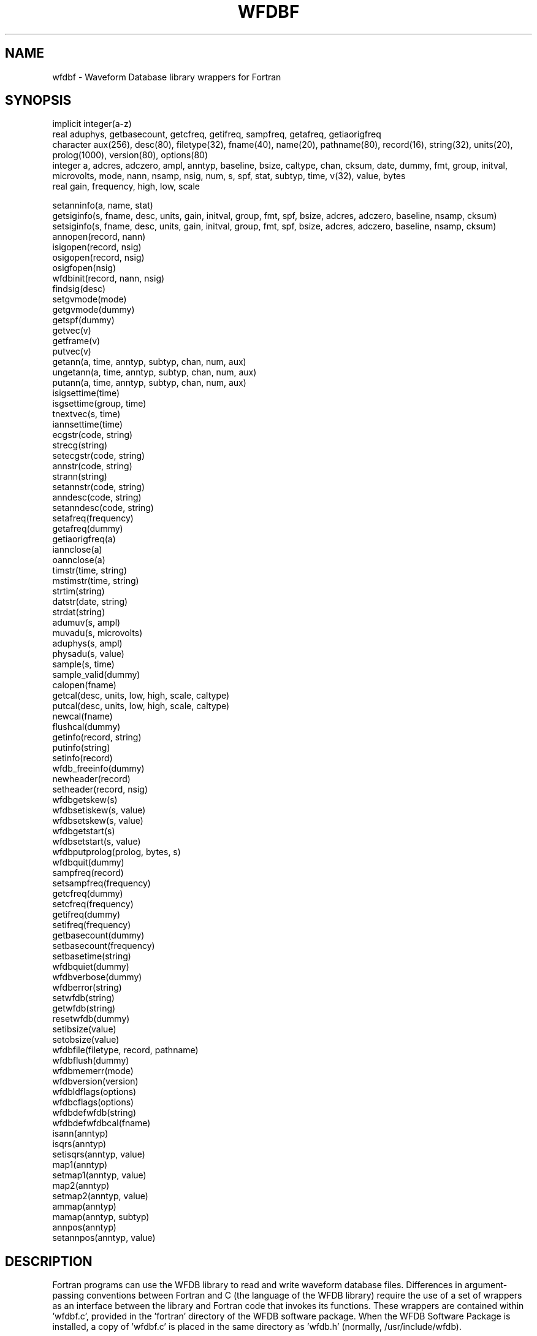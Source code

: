 .TH WFDBF 3 "3 November 2017" "WFDB 10.6.0" "WFDB Applications Guide"
.SH NAME
wfdbf \- Waveform Database library wrappers for Fortran
.SH SYNOPSIS
implicit integer(a-z)
.br
real aduphys, getbasecount, getcfreq, getifreq, sampfreq, getafreq, getiaorigfreq
.br
character aux(256), desc(80), filetype(32), fname(40), name(20), pathname(80), record(16), string(32), units(20), prolog(1000), version(80), options(80)
.br
integer a, adcres, adczero, ampl, anntyp, baseline, bsize, caltype, chan, cksum, date, dummy, fmt, group, initval, microvolts, mode, nann, nsamp, nsig, num, s, spf, stat, subtyp, time, v(32), value, bytes
.br
real gain, frequency, high, low, scale
.PP
setanninfo(a, name, stat)
.br
getsiginfo(s, fname, desc, units, gain, initval, group, fmt, spf, bsize, adcres, adczero, baseline, nsamp, cksum)
.br
setsiginfo(s, fname, desc, units, gain, initval, group, fmt, spf, bsize, adcres, adczero, baseline, nsamp, cksum)
.br
annopen(record, nann)
.br
isigopen(record, nsig)
.br
osigopen(record, nsig)
.br
osigfopen(nsig)
.br
wfdbinit(record, nann, nsig)
.br
findsig(desc)
.br
setgvmode(mode)
.br
getgvmode(dummy)
.br
getspf(dummy)
.br
getvec(v)
.br
getframe(v)
.br
putvec(v)
.br
getann(a, time, anntyp, subtyp, chan, num, aux)
.br
ungetann(a, time, anntyp, subtyp, chan, num, aux)
.br
putann(a, time, anntyp, subtyp, chan, num, aux)
.br
isigsettime(time)
.br
isgsettime(group, time)
.br
tnextvec(s, time)
.br
iannsettime(time)
.br
ecgstr(code, string)
.br
strecg(string)
.br
setecgstr(code, string)
.br
annstr(code, string)
.br
strann(string)
.br
setannstr(code, string)
.br
anndesc(code, string)
.br
setanndesc(code, string)
.br
setafreq(frequency)
.br
getafreq(dummy)
.br
getiaorigfreq(a)
.br
iannclose(a)
.br
oannclose(a)
.br
timstr(time, string)
.br
mstimstr(time, string)
.br
strtim(string)
.br
datstr(date, string)
.br
strdat(string)
.br
adumuv(s, ampl)
.br
muvadu(s, microvolts)
.br
aduphys(s, ampl)
.br
physadu(s, value)
.br
sample(s, time)
.br
sample_valid(dummy)
.br
calopen(fname)
.br
getcal(desc, units, low, high, scale, caltype)
.br
putcal(desc, units, low, high, scale, caltype)
.br
newcal(fname)
.br
flushcal(dummy)
.br
getinfo(record, string)
.br
putinfo(string)
.br
setinfo(record)
.br
wfdb_freeinfo(dummy)
.br
newheader(record)
.br
setheader(record, nsig)
.br
wfdbgetskew(s)
.br
wfdbsetiskew(s, value)
.br
wfdbsetskew(s, value)
.br
wfdbgetstart(s)
.br
wfdbsetstart(s, value)
.br
wfdbputprolog(prolog, bytes, s)
.br
wfdbquit(dummy)
.br
sampfreq(record)
.br
setsampfreq(frequency)
.br
getcfreq(dummy)
.br
setcfreq(frequency)
.br
getifreq(dummy)
.br
setifreq(frequency)
.br
getbasecount(dummy)
.br
setbasecount(frequency)
.br
setbasetime(string)
.br
wfdbquiet(dummy)
.br
wfdbverbose(dummy)
.br
wfdberror(string)
.br
setwfdb(string)
.br
getwfdb(string)
.br
resetwfdb(dummy)
.br
setibsize(value)
.br
setobsize(value)
.br
wfdbfile(filetype, record, pathname)
.br
wfdbflush(dummy)
.br
wfdbmemerr(mode)
.br
wfdbversion(version)
.br
wfdbldflags(options)
.br
wfdbcflags(options)
.br
wfdbdefwfdb(string)
.br
wfdbdefwfdbcal(fname)
.br
isann(anntyp)
.br
isqrs(anntyp)
.br
setisqrs(anntyp, value)
.br
map1(anntyp)
.br
setmap1(anntyp, value)
.br
map2(anntyp)
.br
setmap2(anntyp, value)
.br
ammap(anntyp)
.br
mamap(anntyp, subtyp)
.br
annpos(anntyp)
.br
setannpos(anntyp, value)
.br

.SH DESCRIPTION
Fortran programs can use the WFDB library to read and write waveform database
files.  Differences in argument-passing conventions between Fortran and C
(the language of the WFDB library) require the use of a set of wrappers
as an interface between the library and Fortran code that invokes its
functions.  These wrappers are contained within 'wfdbf.c', provided in
the 'fortran' directory of the WFDB software package.  When the WFDB Software
Package is installed, a copy of 'wfdbf.c' is placed in the same directory
as 'wfdb.h' (normally, /usr/include/wfdb).

.PP
Most of these wrapper subroutines behave like their similarly-named
counterparts in the WFDB library.  The functions setanninfo, setsiginfo, and
getsiginfo do not have direct equivalents in the WFDB library; they are
provided in order to permit Fortran programs to read and write data structures
passed to and from several of the WFDB library functions.  Since the contents
of these structures are directly accessible by C programs, these functions are
not needed in the C library.

.PP
Before using annopen, set up the annotation information structures
using setanninfo.  After using isigopen or osigopen, use getsiginfo to
obtain the contents of the signal information structures if necessary.
Before using osigfopen or setheader, use setsiginfo to set the
contents of the signal information structures.  Before using wfdbinit,
use setanninfo and setsiginfo to set the contents of the annotation
and signal information structures.

.PP
To use these wrappers, call them as shown above, then compile your
code together with wfdbf.c and link to the WFDB library.  If you are
using the GNU g77 compiler (recommended), do so using a command such as:
.br
	\fBg77 -o foo foo.f -DFIXSTRINGS /usr/include/wfdb/wfdbf.c -lwfdb\fR
.br
The wrappers include optionally compiled code that converts traditional
space-terminated Fortran strings to null-terminated C strings and vice versa.
This code is compiled if the symbol FIXSTRINGS is defined, as in the g77
command above.  If you use a different Fortran compiler, this code may not be
necessary.  See 'fortran/README' for further information about using the
WFDB Fortran wrappers.

.SH SEE ALSO
.TP
\fIWFDB Programmer's Guide\fR
On systems that support GNU emacs, the \fIGuide\fR may be available on-line
using emacs \fIinfo\fR;  from within \fBemacs\fR, type control-H followed by
\fIi\fR to find out.  An HTML version may be installed on your system (in
\fI/usr/help/html/wpg\fP);  the most recent version can be viewed on-line at
\fBhttp://www.physionet.org/physiotools/wpg/\fP.
.SH AUTHOR
George B. Moody (george@mit.edu)
.SH SOURCES
http://www.physionet.org/physiotools/wfdb/fortran/wfdbf.c
